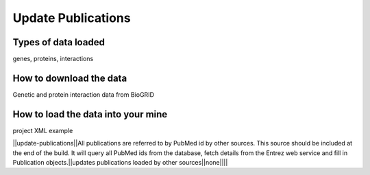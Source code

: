 Update Publications
================================


Types of data loaded
--------------------

genes, proteins, interactions 

How to download the data 
---------------------------

Genetic and protein interaction data from BioGRID  

How to load the data into your mine
--------------------------------------

project XML example

||update-publications||All publications are referred to by PubMed id by other sources.  This source should be included at the end of the build.  It will query all PubMed ids from the database, fetch details from the Entrez web service and fill in Publication objects.||updates publications loaded by other sources||none||||